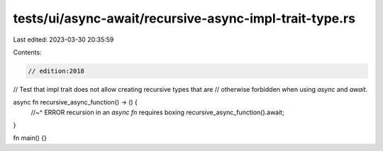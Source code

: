 tests/ui/async-await/recursive-async-impl-trait-type.rs
=======================================================

Last edited: 2023-03-30 20:35:59

Contents:

.. code-block:: rs

    // edition:2018
// Test that impl trait does not allow creating recursive types that are
// otherwise forbidden when using `async` and `await`.

async fn recursive_async_function() -> () {
    //~^ ERROR recursion in an `async fn` requires boxing
    recursive_async_function().await;
}

fn main() {}



